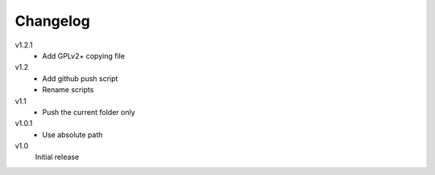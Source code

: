 .. Copyright © 2013 Martin Ueding <dev@martin-ueding.de>

Changelog
=========

v1.2.1
    - Add GPLv2+ copying file

v1.2
    - Add github push script
    - Rename scripts

v1.1
    - Push the current folder only

v1.0.1
    - Use absolute path

v1.0
    Initial release
